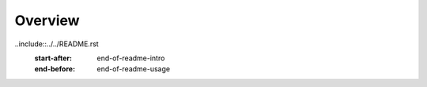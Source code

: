 Overview
========

..include::../../README.rst
   :start-after: end-of-readme-intro
   :end-before: end-of-readme-usage